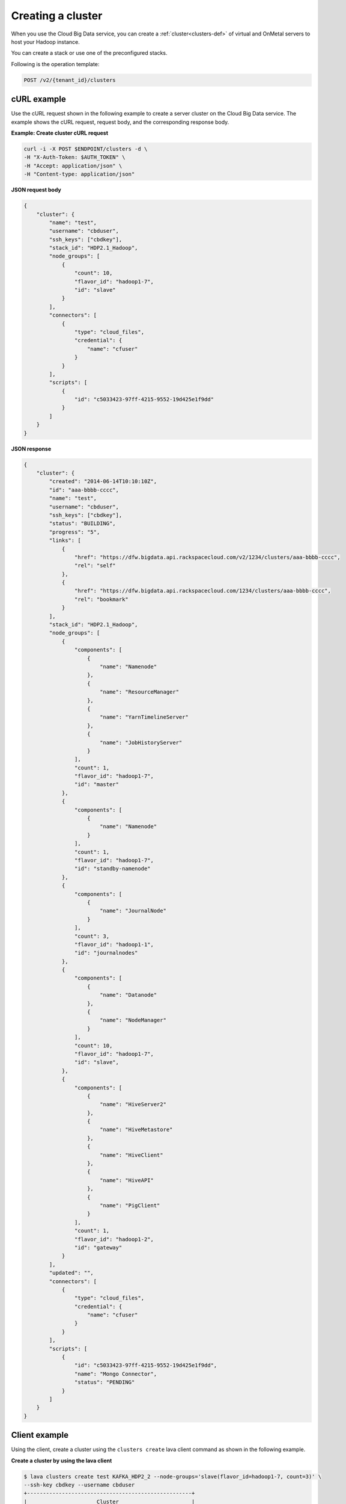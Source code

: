 .. _create-cluster:

Creating a cluster
------------------

When you use the Cloud Big Data service, you can create a
:ref:`cluster<clusters-def>` of virtual and OnMetal servers to host your Hadoop
instance.

You can create a stack or use one of the preconfigured stacks.

Following is the operation template:

.. code::

     POST /v2/{tenant_id}/clusters


cURL example
~~~~~~~~~~~~

Use the cURL request shown in the following example to create a server cluster
on the Cloud Big Data service.  The example shows the cURL request, request
body, and the corresponding response body.

**Example: Create cluster cURL request**

.. code::

    curl -i -X POST $ENDPOINT/clusters -d \
    -H "X-Auth-Token: $AUTH_TOKEN" \
    -H "Accept: application/json" \
    -H "Content-type: application/json"


**JSON request body**

.. code::

    {
        "cluster": {
            "name": "test",
            "username": "cbduser",
            "ssh_keys": ["cbdkey"],
            "stack_id": "HDP2.1_Hadoop",
            "node_groups": [
                {
                    "count": 10,
                    "flavor_id": "hadoop1-7",
                    "id": "slave"
                }
            ],
            "connectors": [
                {
                    "type": "cloud_files",
                    "credential": {
                        "name": "cfuser"
                    }
                }
            ],
            "scripts": [
                {
                    "id": "c5033423-97ff-4215-9552-19d425e1f9dd"
                }
            ]
        }
    }


**JSON response**

.. code::

    {
        "cluster": {
            "created": "2014-06-14T10:10:10Z",
            "id": "aaa-bbbb-cccc",
            "name": "test",
            "username": "cbduser",
            "ssh_keys": ["cbdkey"],
            "status": "BUILDING",
            "progress": "5",
            "links": [
                {
                    "href": "https://dfw.bigdata.api.rackspacecloud.com/v2/1234/clusters/aaa-bbbb-cccc",
                    "rel": "self"
                },
                {
                    "href": "https://dfw.bigdata.api.rackspacecloud.com/1234/clusters/aaa-bbbb-cccc",
                    "rel": "bookmark"
                }
            ],
            "stack_id": "HDP2.1_Hadoop",
            "node_groups": [
                {
                    "components": [
                        {
                            "name": "Namenode"
                        },
                        {
                            "name": "ResourceManager"
                        },
                        {
                            "name": "YarnTimelineServer"
                        },
                        {
                            "name": "JobHistoryServer"
                        }
                    ],
                    "count": 1,
                    "flavor_id": "hadoop1-7",
                    "id": "master"
                },
                {
                    "components": [
                        {
                            "name": "Namenode"
                        }
                    ],
                    "count": 1,
                    "flavor_id": "hadoop1-7",
                    "id": "standby-namenode"
                },
                {
                    "components": [
                        {
                            "name": "JournalNode"
                        }
                    ],
                    "count": 3,
                    "flavor_id": "hadoop1-1",
                    "id": "journalnodes"
                },
                {
                    "components": [
                        {
                            "name": "Datanode"
                        },
                        {
                            "name": "NodeManager"
                        }
                    ],
                    "count": 10,
                    "flavor_id": "hadoop1-7",
                    "id": "slave",
                },
                {
                    "components": [
                        {
                            "name": "HiveServer2"
                        },
                        {
                            "name": "HiveMetastore"
                        },
                        {
                            "name": "HiveClient"
                        },
                        {
                            "name": "HiveAPI"
                        },
                        {
                            "name": "PigClient"
                        }
                    ],
                    "count": 1,
                    "flavor_id": "hadoop1-2",
                    "id": "gateway"
                }
            ],
            "updated": "",
            "connectors": [
                {
                    "type": "cloud_files",
                    "credential": {
                        "name": "cfuser"
                    }
                }
            ],
            "scripts": [
                {
                    "id": "c5033423-97ff-4215-9552-19d425e1f9dd",
                    "name": "Mongo Connector",
                    "status": "PENDING"
                }
            ]
        }
    }



Client example
~~~~~~~~~~~~~~

Using the client, create a cluster using the ``clusters create`` lava client
command as shown in the following example.


**Create a cluster by using the lava client**

.. code::

    $ lava clusters create test KAFKA_HDP2_2 --node-groups='slave(flavor_id=hadoop1-7, count=3)' \
    --ssh-key cbdkey --username cbduser
    +----------------------------------------------------+
    |                      Cluster                       |
    +-------------+--------------------------------------+
    | ID          | c5444b98-f4b4-aaaa-bbbb-b6e9d3313da1 |
    | Name        |                                 test |
    | Status      |                             BUILDING |
    | Stack       |                         KAFKA_HDP2_2 |
    | Created     |            2015-05-30 06:10:37+00:00 |
    | CBD Version |                                    2 |
    | Username    |                              cbduser |
    | Progress    |                                 0.00 |
    +-------------+--------------------------------------+

    +------------------------------------------------------------+
    |                        Node Groups                         |
    +-----------+-----------+-------+----------------------------+
    |     ID    |   Flavor  | Count |         Components         |
    +-----------+-----------+-------+----------------------------+
    |   master  | hadoop1-4 |     1 |     [{name=Namenode}]      |
    | secondary | hadoop1-4 |     1 | [{name=SecondaryNamenode}] |
    |   slave   | hadoop1-7 |     3 |     [{name=Datanode},      |
    |           |           |       |    {name=KafkaBroker},     |
    |           |           |       |  {name=ZookeeperClient}]   |
    | zookeeper | hadoop1-2 |     3 |  [{name=ZookeeperServer},  |
    |           |           |       |  {name=ZookeeperClient}]   |
    +-----------+-----------+-------+----------------------------+
